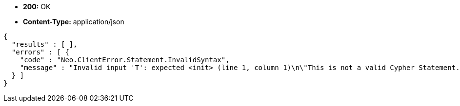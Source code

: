 * *+200:+* +OK+
* *+Content-Type:+* +application/json+

[source,javascript]
----
{
  "results" : [ ],
  "errors" : [ {
    "code" : "Neo.ClientError.Statement.InvalidSyntax",
    "message" : "Invalid input 'T': expected <init> (line 1, column 1)\n\"This is not a valid Cypher Statement.\"\n ^"
  } ]
}
----

